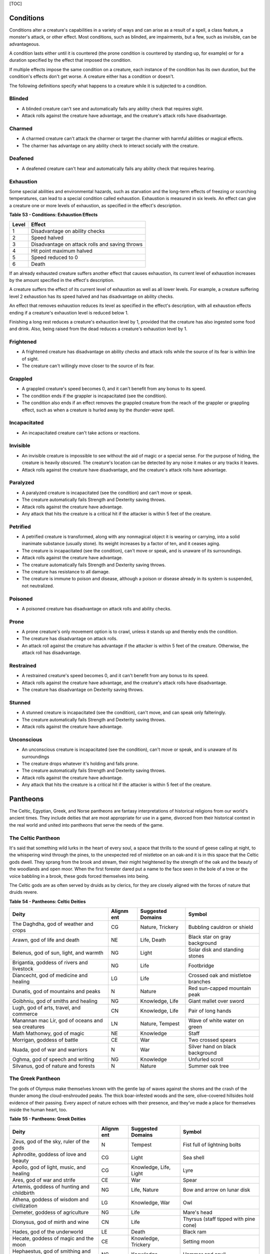 [TOC]

Conditions
==========

Conditions alter a creature's capabilities in a variety of ways and can
arise as a result of a spell, a class feature, a monster's attack, or
other effect. Most conditions, such as blinded, are impairments, but a
few, such as invisible, can be advantageous.

A condition lasts either until it is countered (the prone condition is
countered by standing up, for example) or for a duration specified by
the effect that imposed the condition.

If multiple effects impose the same condition on a creature, each
instance of the condition has its own duration, but the condition's
effects don't get worse. A creature either has a condition or doesn't.

The following definitions specify what happens to a creature while it is
subjected to a condition.

Blinded
-------

-  A blinded creature can't see and automatically fails any ability
   check that requires sight.

-  Attack rolls against the creature have advantage, and the creature's
   attack rolls have disadvantage.

Charmed
-------

-  A charmed creature can't attack the charmer or target the charmer
   with harmful abilities or magical effects.

-  The charmer has advantage on any ability check to interact socially
   with the creature.

Deafened
--------

-  A deafened creature can't hear and automatically fails any ability
   check that requires hearing.

Exhaustion
----------

Some special abilities and environmental hazards, such as starvation and
the long-term effects of freezing or scorching temperatures, can lead to
a special condition called exhaustion. Exhaustion is measured in six
levels. An effect can give a creature one or more levels of exhaustion,
as specified in the effect's description.

**Table** **53 - Conditions: Exhaustion Effects**

+-------------+--------------------------------------------------+
| **Level**   | **Effect**                                       |
+=============+==================================================+
| 1           | Disadvantage on ability checks                   |
+-------------+--------------------------------------------------+
| 2           | Speed halved                                     |
+-------------+--------------------------------------------------+
| 3           | Disadvantage on attack rolls and saving throws   |
+-------------+--------------------------------------------------+
| 4           | Hit point maximum halved                         |
+-------------+--------------------------------------------------+
| 5           | Speed reduced to 0                               |
+-------------+--------------------------------------------------+
| 6           | Death                                            |
+-------------+--------------------------------------------------+

If an already exhausted creature suffers another effect that causes
exhaustion, its current level of exhaustion increases by the amount
specified in the effect's description.

A creature suffers the effect of its current level of exhaustion as well
as all lower levels. For example, a creature suffering level 2
exhaustion has its speed halved and has disadvantage on ability checks.

An effect that removes exhaustion reduces its level as specified in the
effect's description, with all exhaustion effects ending if a creature's
exhaustion level is reduced below 1.

Finishing a long rest reduces a creature's exhaustion level by 1,
provided that the creature has also ingested some food and drink. Also,
being raised from the dead reduces a creature's exhaustion level by 1.

Frightened
----------

-  A frightened creature has disadvantage on ability checks and attack
   rolls while the source of its fear is within line of sight.

-  The creature can't willingly move closer to the source of its fear.

Grappled
--------

-  A grappled creature's speed becomes 0, and it can't benefit from any
   bonus to its speed.

-  The condition ends if the grappler is incapacitated (see the
   condition).

-  The condition also ends if an effect removes the grappled creature
   from the reach of the grappler or grappling effect, such as when a
   creature is hurled away by the *thunder-wave* spell.

Incapacitated
-------------

-  An incapacitated creature can't take actions or reactions.

Invisible
---------

-  An invisible creature is impossible to see without the aid of magic
   or a special sense. For the purpose of hiding, the creature is
   heavily obscured. The creature's location can be detected by any
   noise it makes or any tracks it leaves.

-  Attack rolls against the creature have disadvantage, and the
   creature's attack rolls have advantage.

Paralyzed
---------

-  A paralyzed creature is incapacitated (see the condition) and can't
   move or speak.

-  The creature automatically fails Strength and Dexterity saving
   throws.

-  Attack rolls against the creature have advantage.

-  Any attack that hits the creature is a critical hit if the attacker
   is within 5 feet of the creature.

Petrified
---------

-  A petrified creature is transformed, along with any nonmagical object
   it is wearing or carrying, into a solid inanimate substance (usually
   stone). Its weight increases by a factor of ten, and it ceases aging.

-  The creature is incapacitated (see the condition), can't move or
   speak, and is unaware of its surroundings.

-  Attack rolls against the creature have advantage.

-  The creature automatically fails Strength and Dexterity saving
   throws.

-  The creature has resistance to all damage.

-  The creature is immune to poison and disease, although a poison or
   disease already in its system is suspended, not neutralized.

Poisoned
--------

-  A poisoned creature has disadvantage on attack rolls and ability
   checks.

Prone
-----

-  A prone creature's only movement option is to crawl, unless it stands
   up and thereby ends the condition.

-  The creature has disadvantage on attack rolls.

-  An attack roll against the creature has advantage if the attacker is
   within 5 feet of the creature. Otherwise, the attack roll has
   disadvantage.

Restrained
----------

-  A restrained creature's speed becomes 0, and it can't benefit from
   any bonus to its speed.

-  Attack rolls against the creature have advantage, and the creature's
   attack rolls have disadvantage.

-  The creature has disadvantage on Dexterity saving throws.

Stunned
-------

-  A stunned creature is incapacitated (see the condition), can't move,
   and can speak only falteringly.

-  The creature automatically fails Strength and Dexterity saving
   throws.

-  Attack rolls against the creature have advantage.

Unconscious
-----------

-  An unconscious creature is incapacitated (see the condition), can't
   move or speak, and is unaware of its surroundings

-  The creature drops whatever it's holding and falls prone.

-  The creature automatically fails Strength and Dexterity saving
   throws.

-  Attack rolls against the creature have advantage.

-  Any attack that hits the creature is a critical hit if the attacker
   is within 5 feet of the creature.

Pantheons
=========

The Celtic, Egyptian, Greek, and Norse pantheons are fantasy
interpretations of historical religions from our world's ancient times.
They include deities that are most appropriate for use in a game,
divorced from their historical context in the real world and united into
pantheons that serve the needs of the game.

The Celtic Pantheon
-------------------

It's said that something wild lurks in the heart of every soul, a space
that thrills to the sound of geese calling at night, to the whispering
wind through the pines, to the unexpected red of mistletoe on an oak-and
it is in this space that the Celtic gods dwell. They sprang from the
brook and stream, their might heightened by the strength of the oak and
the beauty of the woodlands and open moor. When the first forester dared
put a name to the face seen in the bole of a tree or the voice babbling
in a brook, these gods forced themselves into being.

The Celtic gods are as often served by druids as by clerics, for they
are closely aligned with the forces of nature that druids revere.

**Table** **54 - Pantheons: Celtic Deities**

+-------------------------------+----------+---------------+----------------------+
| **Deity**                     | **Alignm | **Suggested   | **Symbol**           |
|                               | ent**    | Domains**     |                      |
+===============================+==========+===============+======================+
| The Daghdha, god of weather   | CG       | Nature,       | Bubbling cauldron or |
| and crops                     |          | Trickery      | shield               |
+-------------------------------+----------+---------------+----------------------+
| Arawn, god of life and death  | NE       | Life, Death   | Black star on gray   |
|                               |          |               | background           |
+-------------------------------+----------+---------------+----------------------+
| Belenus, god of sun, light,   | NG       | Light         | Solar disk and       |
| and warmth                    |          |               | standing stones      |
+-------------------------------+----------+---------------+----------------------+
| Brigantia, goddess of rivers  | NG       | Life          | Footbridge           |
| and livestock                 |          |               |                      |
+-------------------------------+----------+---------------+----------------------+
| Diancecht, god of medicine    | LG       | Life          | Crossed oak and      |
| and healing                   |          |               | mistletoe branches   |
+-------------------------------+----------+---------------+----------------------+
| Dunatis, god of mountains and | N        | Nature        | Red sun-capped       |
| peaks                         |          |               | mountain peak        |
+-------------------------------+----------+---------------+----------------------+
| Goibhniu, god of smiths and   | NG       | Knowledge,    | Giant mallet over    |
| healing                       |          | Life          | sword                |
+-------------------------------+----------+---------------+----------------------+
| Lugh, god of arts, travel,    | CN       | Knowledge,    | Pair of long hands   |
| and commerce                  |          | Life          |                      |
+-------------------------------+----------+---------------+----------------------+
| Manannan mac Lir, god of      | LN       | Nature,       | Wave of white water  |
| oceans and sea creatures      |          | Tempest       | on green             |
+-------------------------------+----------+---------------+----------------------+
| Math Mathonwy, god of magic   | NE       | Knowledge     | Staff                |
+-------------------------------+----------+---------------+----------------------+
| Morrigan, goddess of battle   | CE       | War           | Two crossed spears   |
+-------------------------------+----------+---------------+----------------------+
| Nuada, god of war and         | N        | War           | Silver hand on black |
| warriors                      |          |               | background           |
+-------------------------------+----------+---------------+----------------------+
| Oghma, god of speech and      | NG       | Knowledge     | Unfurled scroll      |
| writing                       |          |               |                      |
+-------------------------------+----------+---------------+----------------------+
| Silvanus, god of nature and   | N        | Nature        | Summer oak tree      |
| forests                       |          |               |                      |
+-------------------------------+----------+---------------+----------------------+

The Greek Pantheon
------------------

The gods of Olympus make themselves known with the gentle lap of waves
against the shores and the crash of the thunder among the
cloud-enshrouded peaks. The thick boar-infested woods and the sere,
olive-covered hillsides hold evidence of their passing. Every aspect of
nature echoes with their presence, and they've made a place for
themselves inside the human heart, too.

**Table** **55 - Pantheons: Greek Deities**

+----------------------------+----------+----------------+-------------------------+
| **Deity**                  | **Alignm | **Suggested    | **Symbol**              |
|                            | ent**    | Domains**      |                         |
+============================+==========+================+=========================+
| Zeus, god of the sky,      | N        | Tempest        | Fist full of lightning  |
| ruler of the gods          |          |                | bolts                   |
+----------------------------+----------+----------------+-------------------------+
| Aphrodite, goddess of love | CG       | Light          | Sea shell               |
| and beauty                 |          |                |                         |
+----------------------------+----------+----------------+-------------------------+
| Apollo, god of light,      | CG       | Knowledge,     | Lyre                    |
| music, and healing         |          | Life, Light    |                         |
+----------------------------+----------+----------------+-------------------------+
| Ares, god of war and       | CE       | War            | Spear                   |
| strife                     |          |                |                         |
+----------------------------+----------+----------------+-------------------------+
| Artemis, goddess of        | NG       | Life, Nature   | Bow and arrow on lunar  |
| hunting and childbirth     |          |                | disk                    |
+----------------------------+----------+----------------+-------------------------+
| Athena, goddess of wisdom  | LG       | Knowledge, War | Owl                     |
| and civilization           |          |                |                         |
+----------------------------+----------+----------------+-------------------------+
| Demeter, goddess of        | NG       | Life           | Mare's head             |
| agriculture                |          |                |                         |
+----------------------------+----------+----------------+-------------------------+
| Dionysus, god of mirth and | CN       | Life           | Thyrsus (staff tipped   |
| wine                       |          |                | with pine cone)         |
+----------------------------+----------+----------------+-------------------------+
| Hades, god of the          | LE       | Death          | Black ram               |
| underworld                 |          |                |                         |
+----------------------------+----------+----------------+-------------------------+
| Hecate, goddess of magic   | CE       | Knowledge,     | Setting moon            |
| and the moon               |          | Trickery       |                         |
+----------------------------+----------+----------------+-------------------------+
| Hephaestus, god of         | NG       | Knowledge      | Hammer and anvil        |
| smithing and craft         |          |                |                         |
+----------------------------+----------+----------------+-------------------------+
| Hera, goddess of marriage  | CN       | Trickery       | Fan of peacock feathers |
| and intrigue               |          |                |                         |
+----------------------------+----------+----------------+-------------------------+
| Hercules, god of strength  | CG       | Tempest, War   | Lion's head             |
| and adventure              |          |                |                         |
+----------------------------+----------+----------------+-------------------------+
| Hermes, god of travel and  | CG       | Trickery       | Caduceus (winged staff  |
| commerce                   |          |                | and serpents)           |
+----------------------------+----------+----------------+-------------------------+
| Hestia, goddess of home    | NG       | Life           | Hearth                  |
| and family                 |          |                |                         |
+----------------------------+----------+----------------+-------------------------+
| Nike, goddess of victory   | LN       | War            | Winged woman            |
+----------------------------+----------+----------------+-------------------------+
| Pan, god of nature         | CN       | Nature         | Syrinx (pan pipes)      |
+----------------------------+----------+----------------+-------------------------+
| Poseidon, god of the sea   | CN       | Tempest        | Trident                 |
| and earthquakes            |          |                |                         |
+----------------------------+----------+----------------+-------------------------+
| Tyche, goddess of good     | N        | Trickery       | Red pentagram           |
| fortune                    |          |                |                         |
+----------------------------+----------+----------------+-------------------------+

The Egyptian Pantheon
---------------------

These gods are a young dynasty of an ancient divine family, heirs to the
rulership of the cosmos and the maintenance of the divine principle of
Ma'at-the fundamental order of truth, justice, law, and order that puts
gods, mortal pharaohs, and ordinary men and women in their logical and
rightful place in the universe.

The Egyptian pantheon is unusual in having three gods responsible for
death, each with different alignments. Anubis is the lawful neutral god
of the afterlife, who judges the souls of the dead. Set is a chaotic
evil god of murder, perhaps best known for killing his brother Osiris.
And Nephthys is a chaotic good goddess of mourning.

**Table** **56 - Pantheons: Egyptian Deities**

+-----------------------------+----------+----------------+-----------------------+
| **Deity**                   | **Alignm | **Suggested    | **Symbol**            |
|                             | ent**    | Domains**      |                       |
+=============================+==========+================+=======================+
| Re-Horakhty, god of the     | LG       | Life, Light    | Solar disk encircled  |
| sun, ruler of the gods      |          |                | by serpent            |
+-----------------------------+----------+----------------+-----------------------+
| Anubis, god of judgment and | LN       | Death          | Black jackal          |
| death                       |          |                |                       |
+-----------------------------+----------+----------------+-----------------------+
| Apep, god of evil, fire,    | NE       | Trickery       | Flaming snake         |
| and serpents                |          |                |                       |
+-----------------------------+----------+----------------+-----------------------+
| Bast, goddess of cats and   | CG       | War            | Cat                   |
| vengeance                   |          |                |                       |
+-----------------------------+----------+----------------+-----------------------+
| Bes, god of luck and music  | CN       | Trickery       | Image of the          |
|                             |          |                | misshapen deity       |
+-----------------------------+----------+----------------+-----------------------+
| Hathor, goddess of love,    | NG       | Life, Light    | Horned cowʼs head     |
| music, and motherhood       |          |                | with lunar disk       |
+-----------------------------+----------+----------------+-----------------------+
| Imhotep, god of crafts and  | NG       | Knowledge      | Step pyramid          |
| medicine                    |          |                |                       |
+-----------------------------+----------+----------------+-----------------------+
| Isis, goddess of fertility  | NG       | Knowledge,     | Ankh and star         |
| and magic                   |          | Life           |                       |
+-----------------------------+----------+----------------+-----------------------+
| Nephthys, goddess of death  | CG       | Death          | Horns around a lunar  |
| and grief                   |          |                | disk                  |
+-----------------------------+----------+----------------+-----------------------+
| Osiris, god of nature and   | LG       | Life, Nature   | Crook and flail       |
| the underworld              |          |                |                       |
+-----------------------------+----------+----------------+-----------------------+
| Ptah, god of crafts,        | LN       | Knowledge      | Bull                  |
| knowledge, and secrets      |          |                |                       |
+-----------------------------+----------+----------------+-----------------------+
| Set, god of darkness and    | CE       | Death,         | Coiled cobra          |
| desert storms               |          | Tempest,       |                       |
|                             |          | Trickery       |                       |
+-----------------------------+----------+----------------+-----------------------+
| Sobek, god of water and     | LE       | Nature,        | Crocodile head with   |
| crocodiles                  |          | Tempest        | horns and plumes      |
+-----------------------------+----------+----------------+-----------------------+
| Thoth, god of knowledge and | N        | Knowledge      | Ibis                  |
| wisdom                      |          |                |                       |
+-----------------------------+----------+----------------+-----------------------+

The Norse Pantheon
------------------

Where the land plummets from the snowy hills into the icy fjords below,
where the longboats draw up on to the beach, where the glaciers flow
forward and retreat with every fall and spring-this is the land of the
Vikings, the home of the Norse pantheon. It's a brutal clime, and one
that calls for brutal living. The warriors of the land have had to adapt
to the harsh conditions in order to survive, but they haven't been too
twisted by the needs of their environment. Given the necessity of
raiding for food and wealth, it's surprising the mortals turned out as
well as they did. Their powers reflect the need these warriors had for
strong leadership and decisive action. Thus, they see their deities in
every bend of a river, hear them in the crash of the thunder and the
booming of the glaciers, and smell them in the smoke of a burning
longhouse.

The Norse pantheon includes two main families, the Aesir (deities of war
and destiny) and the Vanir (gods of fertility and prosperity). Once
enemies, these two families are now closely allied against their common
enemies, the giants (including the gods Surtur and Thrym).

**Table** **57 - Pantheons: Norse Deities**

+----------------------------+----------+----------------+-----------------------+
| **Deity**                  | **Alignm | **Suggested    | **Symbol**            |
|                            | ent**    | Domains**      |                       |
+============================+==========+================+=======================+
| Odin, god of knowledge and | NG       | Knowledge, War | Watching blue eye     |
| war                        |          |                |                       |
+----------------------------+----------+----------------+-----------------------+
| Aegir, god of the sea and  | NE       | Tempest        | Rough ocean waves     |
| storms                     |          |                |                       |
+----------------------------+----------+----------------+-----------------------+
| Balder, god of beauty and  | NG       | Life, Light    | Gem-encrusted silver  |
| poetry                     |          |                | chalice               |
+----------------------------+----------+----------------+-----------------------+
| Forseti, god of justice    | N        | Light          | Head of a bearded man |
| and law                    |          |                |                       |
+----------------------------+----------+----------------+-----------------------+
| Frey, god of fertility and | NG       | Life, Light    | Ice-blue greatsword   |
| the sun                    |          |                |                       |
+----------------------------+----------+----------------+-----------------------+
| Freya, goddess of          | NG       | Life           | Falcon                |
| fertility and love         |          |                |                       |
+----------------------------+----------+----------------+-----------------------+
| Frigga, goddess of birth   | N        | Life, Light    | Cat                   |
| and fertility              |          |                |                       |
+----------------------------+----------+----------------+-----------------------+
| Heimdall, god of           | LG       | Light, War     | Curling musical horn  |
| watchfulness and loyalty   |          |                |                       |
+----------------------------+----------+----------------+-----------------------+
| Hel, goddess of the        | NE       | Death          | Woman's face, rotting |
| underworld                 |          |                | on one side           |
+----------------------------+----------+----------------+-----------------------+
| Hermod, god of luck        | CN       | Trickery       | Winged scroll         |
+----------------------------+----------+----------------+-----------------------+
| Loki, god of thieves and   | CE       | Trickery       | Flame                 |
| trickery                   |          |                |                       |
+----------------------------+----------+----------------+-----------------------+
| Njord, god of sea and wind | NG       | Nature,        | Gold coin             |
|                            |          | Tempest        |                       |
+----------------------------+----------+----------------+-----------------------+
| Odur, god of light and the | CG       | Light          | Solar disk            |
| sun                        |          |                |                       |
+----------------------------+----------+----------------+-----------------------+
| Sif, goddess of war        | CG       | War            | Upraised sword        |
+----------------------------+----------+----------------+-----------------------+
| Skadi, god of earth and    | N        | Nature         | Mountain peak         |
| mountains                  |          |                |                       |
+----------------------------+----------+----------------+-----------------------+
| Surtur, god of fire giants | LE       | War            | Flaming sword         |
| and war                    |          |                |                       |
+----------------------------+----------+----------------+-----------------------+
| Thor, god of storms and    | CG       | Tempest, War   | Hammer                |
| thunder                    |          |                |                       |
+----------------------------+----------+----------------+-----------------------+
| Thrym, god of frost giants | CE       | War            | White double-bladed   |
| and cold                   |          |                | axe                   |
+----------------------------+----------+----------------+-----------------------+
| Tyr, god of courage and    | LN       | Knowledge, War | Sword                 |
| strategy                   |          |                |                       |
+----------------------------+----------+----------------+-----------------------+
| Uller, god of hunting and  | CN       | Nature         | Longbow               |
| winter                     |          |                |                       |
+----------------------------+----------+----------------+-----------------------+

Planes
======

The cosmos teems with a multitude of worlds as well as myriad alternate
dimensions of reality, called the **planes of existence**. It
encompasses every world where GMs run their adventures, all within the
relatively mundane realm of the Material Plane. Beyond that plane are
domains of raw elemental matter and energy, realms of pure thought and
ethos, the homes of demons and angels, and the dominions of the gods.

Many spells and magic items can draw energy from these planes, summon
the creatures that dwell there, communicate with their denizens, and
allow adventurers to travel there. As your character achieves greater
power and higher levels, you might walk on streets made of solid fire or
test your mettle on a battlefield where the fallen are resurrected with
each dawn.

The Material Plane
------------------

The Material Plane is the nexus where the philosophical and elemental
forces that define the other planes collide in the jumbled existence of
mortal life and mundane matter. All fantasy gaming worlds exist within
the Material Plane, making it the starting point for most campaigns and
adventures. The rest of the multiverse is defined in relation to the
Material Plane.

The worlds of the Material Plane are infinitely diverse, for they
reflect the creative imagination of the GMs who set their games there,
as well as the players whose heroes adventure there. They include
magic-wasted desert planets and island-dotted water worlds, worlds where
magic combines with advanced technology and others trapped in an endless
Stone Age, worlds where the gods walk and places they have abandoned.

Beyond the Material
-------------------

Beyond the Material Plane, the various planes of existence are realms of
myth and mystery. They're not simply other worlds, but different
qualities of being, formed and governed by spiritual and elemental
principles abstracted from the ordinary world.

Planar Travel
~~~~~~~~~~~~~

When adventurers travel into other planes of existence, they are
undertaking a legendary journey across the thresholds of existence to a
mythic destination where they strive to complete their quest. Such a
journey is the stuff of legend. Braving the realms of the dead, seeking
out the celestial servants of a deity, or bargaining with an efreeti in
its home city will be the subject of song and story for years to come.

Travel to the planes beyond the Material Plane can be accomplished in
two ways: by casting a spell or by using a planar portal.

***Spells***. A number of spells allow direct or indirect access to
other planes of existence. *Plane shift* and *gate* can transport
adventurers directly to any other plane of existence, with different
degrees of precision. *Etherealness* allows adventurers to enter the
Ethereal Plane and travel from there to any of the planes it
touches-such as the Elemental Planes. And the *astral projection* spell
lets adventurers project themselves into the Astral Plane and travel to
the Outer Planes.

***Portals***. A portal is a general term for a stationary interplanar
connection that links a specific location on one plane to a specific
location on another. Some portals are like doorways, a clear window, or
a fog- shrouded passage, and simply stepping through it effects the
interplanar travel. Others are locations- circles of standing stones,
soaring towers, sailing ships, or even whole towns-that exist in
multiple planes at once or flicker from one plane to another in turn.
Some are vortices, typically joining an Elemental Plane with a very
similar location on the Material Plane, such as the heart of a volcano
(leading to the Plane of Fire) or the depths of the ocean (to the Plane
of Water).

Transitive Planes
~~~~~~~~~~~~~~~~~

The Ethereal Plane and the Astral Plane are called the Transitive
Planes. They are mostly featureless realms that serve primarily as ways
to travel from one plane to another. Spells such as *etherealness* and
*astral projection* allow characters to enter these planes and traverse
them to reach the planes beyond.

The **Ethereal Plane** is a misty, fog-bound dimension that is sometimes
described as a great ocean. Its shores, called the Border Ethereal,
overlap the Material Plane and the Inner Planes, so that every location
on those planes has a corresponding location on the Ethereal Plane.
Certain creatures can see into the Border Ethereal, and the *see
invisibility* and *true seeing* spell grant that ability. Some magical
effects also extend from the Material Plane into the Border Ethereal,
particularly effects that use force energy such as *forcecage* and *wall
of force*. The depths of the plane, the Deep Ethereal, are a region of
swirling mists and colorful fogs.

The **Astral Plane** is the realm of thought and dream, where visitors
travel as disembodied souls to reach the planes of the divine and
demonic. It is a great, silvery sea, the same above and below, with
swirling wisps of white and gray streaking among motes of light
resembling distant stars. Erratic whirlpools of color flicker in midair
like spinning coins. Occasional bits of solid matter can be found here,
but most of the Astral Plane is an endless, open domain.

Inner Planes
~~~~~~~~~~~~

The Inner Planes surround and enfold the Material Plane and its echoes,
providing the raw elemental substance from which all the worlds were
made. The four **Elemental Planes** - Air, Earth, Fire, and Water - form
a ring around the Material Plane, suspended within the churning
**Elemental Chaos**.

At their innermost edges, where they are closest to the Material Plane
(in a conceptual if not a literal geographical sense), the four
Elemental Planes resemble a world in the Material Plane. The four
elements mingle together as they do in the Material Plane, forming land,
sea, and sky. Farther from the Material Plane, though, the Elemental
Planes are both alien and hostile. Here, the elements exist in their
purest form-great expanses of solid earth, blazing fire, crystal-clear
water, and unsullied air. These regions are little-known, so when
discussing the Plane of Fire, for example, a speaker usually means just
the border region. At the farthest extents of the Inner Planes, the pure
elements dissolve and bleed together into an unending tumult of clashing
energies and colliding substance, the Elemental Chaos.

Outer Planes
~~~~~~~~~~~~

If the Inner Planes are the raw matter and energy that makes up the
multiverse, the Outer Planes are the direction, thought and purpose for
such construction. Accordingly, many sages refer to the Outer Planes as
divine planes, spiritual planes, or godly planes, for the Outer Planes
are best known as the homes of deities.

When discussing anything to do with deities, the language used must be
highly metaphorical. Their actual homes are not literally "places" at
all, but exemplify the idea that the Outer Planes are realms of thought
and spirit. As with the Elemental Planes, one can imagine the
perceptible part of the Outer Planes as a sort of border region, while
extensive spiritual regions lie beyond ordinary sensory experience.

Even in those perceptible regions, appearances can be deceptive.
Initially, many of the Outer Planes appear hospitable and familiar to
natives of the Material Plane. But the landscape can change at the whims
of the powerful forces that live on the Outer Planes. The desires of the
mighty forces that dwell on these planes can remake them completely,
effectively erasing and rebuilding existence itself to better fulfill
their own needs.

Distance is a virtually meaningless concept on the Outer Planes. The
perceptible regions of the planes often seem quite small, but they can
also stretch on to what seems like infinity. It might be possible to
take a guided tour of the Nine Hells, from the first layer to the ninth,
in a single day-if the powers of the Hells desire it. Or it could take
weeks for travelers to make a grueling trek across a single layer.

The most well-known Outer Planes are a group of sixteen planes that
correspond to the eight alignments (excluding neutrality) and the shades
of distinction between them.

Outer Planes
^^^^^^^^^^^^

The planes with some element of good in their nature are called the
**Upper Planes**. Celestial creatures such as angels and pegasi dwell in
the Upper Planes. Planes with some element of evil are the **Lower
Planes**. Fiends such as demons and devils dwell in the Lower Planes. A
plane's alignment is its essence, and a character whose alignment
doesn't match the plane's experiences a profound sense of dissonance
there. When a good creature visits Elysium, for example (a neutral good
Upper Plane), it feels in tune with the plane, but an evil creature
feels out of tune and more than a little uncomfortable.

Demiplanes
^^^^^^^^^^

Demiplanes are small extradimensional spaces with their own unique
rules. They are pieces of reality that don't seem to fit anywhere else.
Demiplanes come into being by a variety of means. Some are created by
spells, such as *demiplane*, or generated at the desire of a powerful
deity or other force. They may exist naturally, as a fold of existing
reality that has been pinched off from the rest of the multiverse, or as
a baby universe growing in power. A given demiplane can be entered
through a single point where it touches another plane. Theoretically, a
*plane shift* spell can also carry travelers to a demiplane, but the
proper frequency required for the tuning fork is extremely hard to
acquire. The *gate* spell is more reliable, assuming the caster knows of
the demiplane.

Situational Rules
=================

Traps
-----

Traps can be found almost anywhere. One wrong step in an ancient tomb
might trigger a series of scything blades, which cleave through armor
and bone. The seemingly innocuous vines that hang over a cave entrance
might grasp and choke anyone who pushes through them. A net hidden among
the trees might drop on travelers who pass underneath. In a fantasy
game, unwary adventurers can fall to their deaths, be burned alive, or
fall under a fusillade of poisoned darts.

A trap can be either mechanical or magical in nature. **Mechanical
traps** include pits, arrow traps, falling blocks, water-filled rooms,
whirling blades, and anything else that depends on a mechanism to
operate. **Magic traps** are either magical device traps or spell traps.
Magical device traps initiate spell effects when activated. Spell traps
are spells such as *glyph of warding* and *symbol* that function as
traps.

Traps in Play
~~~~~~~~~~~~~

When adventurers come across a trap, you need to know how the trap is
triggered and what it does, as well as the possibility for the
characters to detect the trap and to disable or avoid it.

Triggering a Trap
^^^^^^^^^^^^^^^^^

Most traps are triggered when a creature goes somewhere or touches
something that the trap's creator wanted to protect. Common triggers
include stepping on a pressure plate or a false section of floor,
pulling a trip wire, turning a doorknob, and using the wrong key in a
lock. Magic traps are often set to go off when a creature enters an area
or touches an object. Some magic traps (such as the *glyph of warding*
spell) have more complicated trigger conditions, including a password
that prevents the trap from activating.

Detecting and Disabling a Trap
^^^^^^^^^^^^^^^^^^^^^^^^^^^^^^

Usually, some element of a trap is visible to careful inspection.
Characters might notice an uneven flagstone that conceals a pressure
plate, spot the gleam of light off a trip wire, notice small holes in
the walls from which jets of flame will erupt, or otherwise detect
something that points to a trap's presence.

A trap's description specifies the checks and DCs needed to detect it,
disable it, or both. A character actively looking for a trap can attempt
a Wisdom (Perception) check against the trap's DC. You can also compare
the DC to detect the trap with each character's passive Wisdom
(Perception) score to determine whether anyone in the party notices the
trap in passing. If the adventurers detect a trap before triggering it,
they might be able to disarm it, either permanently or long enough to
move past it. You might call for an Intelligence (Investigation) check
for a character to deduce what needs to be done, followed by a Dexterity
check using thieves' tools to perform the necessary sabotage.

Any character can attempt an Intelligence (Arcana) check to detect or
disarm a magic trap, in addition to any other checks noted in the trap's
description. The DCs are the same regardless of the check used. In
addition, *dispel magic* has a chance of disabling most magic traps. A
magic trap's description provides the DC for the ability check made when
you use *dispel magic*.

In most cases, a trap's description is clear enough that you can
adjudicate whether a character's actions locate or foil the trap. As
with many situations, you shouldn't allow die rolling to override clever
play and good planning. Use your common sense, drawing on the trap's
description to determine what happens. No trap's design can anticipate
every possible action that the characters might attempt.

You should allow a character to discover a trap without making an
ability check if an action would clearly reveal the trap's presence. For
example, if a character lifts a rug that conceals a pressure plate, the
character has found the trigger and no check is required.

Foiling traps can be a little more complicated. Consider a trapped
treasure chest. If the chest is opened without first pulling on the two
handles set in its sides, a mechanism inside fires a hail of poison
needles toward anyone in front of it. After inspecting the chest and
making a few checks, the characters are still unsure if it's trapped.
Rather than simply open the chest, they prop a shield in front of it and
push the chest open at a distance with an iron rod. In this case, the
trap still triggers, but the hail of needles fires harmlessly into the
shield.

Traps are often designed with mechanisms that allow them to be disarmed
or bypassed. Intelligent monsters that place traps in or around their
lairs need ways to get past those traps without harming themselves. Such
traps might have hidden levers that disable their triggers, or a secret
door might conceal a passage that goes around the trap.

Trap Effects
^^^^^^^^^^^^

The effects of traps can range from inconvenient to deadly, making use
of elements such as arrows, spikes, blades, poison, toxic gas, blasts of
fire, and deep pits. The deadliest traps combine multiple elements to
kill, injure, contain, or drive off any creature unfortunate enough to
trigger them. A trap's description specifies what happens when it is
triggered.

The attack bonus of a trap, the save DC to resist its effects, and the
damage it deals can vary depending on the trap's severity. Use the Trap
Save DCs and Attack Bonuses table and the Damage Severity by Level table
for suggestions based on three levels of trap severity.

A trap intended to be a **setback** is unlikely to kill or seriously
harm characters of the indicated levels, whereas a **dangerous** trap is
likely to seriously injure (and potentially kill) characters of the
indicated levels. A **deadly** trap is likely to kill characters of the
indicated levels.

**Table** **58 - Traps: Save DCs and Attack Bonuses**

+-------------------+---------------+--------------------+
| **Trap Danger**   | **Save DC**   | **Attack Bonus**   |
+===================+===============+====================+
| Setback           | 10-11         | +3 to +5           |
+-------------------+---------------+--------------------+
| Dangerous         | 12-15         | +6 to +8           |
+-------------------+---------------+--------------------+
| Deadly            | 16-20         | +9 to +12          |
+-------------------+---------------+--------------------+

**Table** **59 - Traps: Damage Severity by Level**

+-----------------------+---------------+-----------------+--------------+
| **Character Level**   | **Setback**   | **Dangerous**   | **Deadly**   |
+=======================+===============+=================+==============+
| 1st-4th               | 1d10          | 2d10            | 4d10         |
+-----------------------+---------------+-----------------+--------------+
| 5th-10th              | 2d10          | 4d10            | 10d10        |
+-----------------------+---------------+-----------------+--------------+
| 11th-16th             | 4d10          | 10d10           | 18d10        |
+-----------------------+---------------+-----------------+--------------+
| 17th-20th             | 10d10         | 18d10           | 24d10        |
+-----------------------+---------------+-----------------+--------------+

Complex Traps
^^^^^^^^^^^^^

Complex traps work like standard traps, except once activated they
execute a series of actions each round. A complex trap turns the process
of dealing with a trap into something more like a combat encounter.

When a complex trap activates, it rolls initiative. The trap's
description includes an initiative bonus. On its turn, the trap
activates again, often taking an action. It might make successive
attacks against intruders, create an effect that changes over time, or
otherwise produce a dynamic challenge. Otherwise, the complex trap can
be detected and disabled or bypassed in the usual ways.

For example, a trap that causes a room to slowly flood works best as a
complex trap. On the trap's turn, the water level rises. After several
rounds, the room is completely flooded.

Sample Traps
~~~~~~~~~~~~

The magical and mechanical traps presented here vary in deadliness and
are presented in alphabetical order.

Collapsing Roof
^^^^^^^^^^^^^^^

*Mechanical trap*

This trap uses a trip wire to collapse the supports keeping an unstable
section of a ceiling in place.

The trip wire is 3 inches off the ground and stretches between two
support beams. The DC to spot the trip wire is 10. A successful DC 15
Dexterity check using thieves' tools disables the trip wire harmlessly.
A character without thieves' tools can attempt this check with
disadvantage using any edged weapon or edged tool. On a failed check,
the trap triggers.

Anyone who inspects the beams can easily determine that they are merely
wedged in place. As an action, a character can knock over a beam,
causing the trap to trigger.

The ceiling above the trip wire is in bad repair, and anyone who can see
it can tell that it's in danger of collapse.

When the trap is triggered, the unstable ceiling collapses. Any creature
in the area beneath the unstable section must succeed on a DC 15
Dexterity saving throw, taking 22 (4d10) bludgeoning damage on a failed
save, or half as much damage on a successful one. Once the trap is
triggered, the floor of the area is filled with rubble and becomes
difficult terrain.

Falling Net
^^^^^^^^^^^

*Mechanical trap*

This trap uses a trip wire to release a net suspended from the ceiling.

The trip wire is 3 inches off the ground and stretches between two
columns or trees. The net is hidden by cobwebs or foliage. The DC to
spot the trip wire and net is 10. A successful DC 15 Dexterity check
using thieves' tools breaks the trip wire harmlessly. A character
without thieves' tools can attempt this check with disadvantage using
any edged weapon or edged tool. On a failed check, the trap triggers.

When the trap is triggered, the net is released, covering a 10-foot
square area. Those in the area are trapped under the net and restrained,
and those that fail a DC 10 Strength saving throw are also knocked
prone. A creature can use its action to make a DC 10

Strength check, freeing itself or another creature within its reach on a
success. The net has AC 10 and 20 hit points. Dealing 5 slashing damage
to the net (AC 10) destroys a 5-foot square section of it, freeing any
creature trapped in that section.

Fire-Breathing Statue
^^^^^^^^^^^^^^^^^^^^^

*Magic trap*

This trap is activated when an intruder steps on a hidden pressure
plate, releasing a magical gout of flame from a nearby statue. The
statue can be of anything, including a dragon or a wizard casting a
spell.

The DC is 15 to spot the pressure plate, as well as faint scorch marks
on the floor and walls. A spell or other effect that can sense the
presence of magic, such as *detect magic*, reveals an aura of evocation
magic around the statue.

The trap activates when more than 20 pounds of weight is placed on the
pressure plate, causing the statue to release a 30-foot cone of fire.
Each creature in the fire must make a DC 13 Dexterity saving throw,
taking 22 (4d10) fire damage on a failed save, or half as much damage on
a successful one.

Wedging an iron spike or other object under the pressure plate prevents
the trap from activating. A successful *dispel magic* (DC 13) cast on
the statue destroys the trap.

Pits
^^^^

*Mechanical trap*

Four basic pit traps are presented here.

***Simple Pit***. A simple pit trap is a hole dug in the ground. The
hole is covered by a large cloth anchored on the pit's edge and
camouflaged with dirt and debris.

The DC to spot the pit is 10. Anyone stepping on the cloth falls through
and pulls the cloth down into the pit, taking damage based on the pit's
depth (usually 10 feet, but some pits are deeper).

***Hidden Pit***. This pit has a cover constructed from material
identical to the floor around it.

A successful DC 15 Wisdom (Perception) check discerns an absence of foot
traffic over the section of floor that forms the pit's cover. A
successful DC 15 Intelligence (Investigation) check is necessary to
confirm that the trapped section of floor is actually the cover of a
pit.

When a creature steps on the cover, it swings open like a trapdoor,
causing the intruder to spill into the pit below. The pit is usually 10
or 20 feet deep but can be deeper.

Once the pit trap is detected, an iron spike or similar object can be
wedged between the pit's cover and the surrounding floor in such a way
as to prevent the cover from opening, thereby making it safe to cross.
The cover can also be magically held shut using the *arcane lock* spell
or similar magic.

***Locking Pit***. This pit trap is identical to a hidden pit trap, with
one key exception: the trap door that covers the pit is spring-loaded.
After a creature falls into the pit, the cover snaps shut to trap its
victim inside.

A successful DC 20 Strength check is necessary to pry the cover open.
The cover can also be smashed open. A character in the pit can also
attempt to disable the spring mechanism from the inside with a DC 15
Dexterity check using thieves' tools, provided that the mechanism can be
reached and the character can see. In some cases, a mechanism (usually
hidden behind a secret door nearby) opens the pit.

***Spiked Pit***. This pit trap is a simple, hidden, or locking pit trap
with sharpened wooden or iron spikes at the bottom. A creature falling
into the pit takes 11 (2d10) piercing damage from the spikes, in
addition to any falling damage. Even nastier versions have poison
smeared on the spikes. In that case, anyone taking piercing damage from
the spikes must also make a DC 13 Constitution saving throw, taking an
22 (4d10) poison damage on a failed save, or half as much damage on a
successful one.

Poison Darts
^^^^^^^^^^^^

*Mechanical trap*

When a creature steps on a hidden pressure plate, poison-tipped darts
shoot from spring-loaded or pressurized tubes cleverly embedded in the
surrounding walls. An area might include multiple pressure plates, each
one rigged to its own set of darts.

The tiny holes in the walls are obscured by dust and cobwebs, or
cleverly hidden amid bas-reliefs, murals, or frescoes that adorn the
walls. The DC to spot them is 15. With a successful DC 15 Intelligence
(Investigation) check, a character can deduce the presence of the
pressure plate from variations in the mortar and stone used to create
it, compared to the surrounding floor. Wedging an iron spike or other
object under the pressure plate prevents the trap from activating.
Stuffing the holes with cloth or wax prevents the darts contained within
from launching.

The trap activates when more than 20 pounds of weight is placed on the
pressure plate, releasing four darts. Each dart makes a ranged attack
with a +8

bonus against a random target within 10 feet of the pressure plate
(vision is irrelevant to this attack roll). (If there are no targets in
the area, the darts don't hit anything.) A target that is hit takes 2
(1d4) piercing damage and must succeed on a DC 15 Constitution saving
throw, taking 11 (2d10) poison damage on a failed save, or half as much
damage on a successful one.

Poison Needle
^^^^^^^^^^^^^

*Mechanical trap*

A poisoned needle is hidden within a treasure chest's lock, or in
something else that a creature might open. Opening the chest without the
proper key causes the needle to spring out, delivering a dose of poison.

When the trap is triggered, the needle extends 3 inches straight out
from the lock. A creature within range takes 1 piercing damage and 11
(2d10) poison damage, and must succeed on a DC 15 Constitution saving
throw or be poisoned for 1 hour.

A successful DC 20 Intelligence (Investigation) check allows a character
to deduce the trap's presence from alterations made to the lock to
accommodate the needle. A successful DC 15 Dexterity check using
thieves' tools disarms the trap, removing the needle from the lock.
Unsuccessfully attempting to pick the lock triggers the trap.

Rolling Sphere
^^^^^^^^^^^^^^

*Mechanical trap*

When 20 or more pounds of pressure are placed on this trap's pressure
plate, a hidden trapdoor in the ceiling opens, releasing a 10-foot
diameter rolling sphere of solid stone.

With a successful DC 15 Wisdom (Perception) check, a character can spot
the trapdoor and pressure plate. A search of the floor accompanied by a
successful DC 15 Intelligence (Investigation) check reveals variations
in the mortar and stone that betray the pressure plate's presence. The
same check made while inspecting the ceiling notes variations in the
stonework that reveal the trapdoor. Wedging an iron spike or other
object under the pressure plate prevents the trap from activating.

Activation of the sphere requires all creatures present to roll
initiative. The sphere rolls initiative with a +8 bonus. On its turn, it
moves 60 feet in a straight line. The sphere can move through creatures'
spaces, and creatures can move through its space, treating it as
difficult terrain. Whenever the sphere enters a creature's space or a
creature enters its space while it's rolling, that creature must succeed
on a DC 15 Dexterity saving throw or take 55 (10d10) bludgeoning damage
and be knocked prone.

The sphere stops when it hits a wall or similar barrier. It can't go
around corners, but smart dungeon builders incorporate gentle, curving
turns into nearby passages that allow the sphere to keep moving.

As an action, a creature within 5 feet of the sphere can attempt to slow
it down with a DC 20 Strength check. On a successful check, the sphere's
speed is reduced by 15 feet. If the sphere's speed drops to 0, it stops
moving and is no longer a threat.

Sphere of Annihilation
^^^^^^^^^^^^^^^^^^^^^^

*Magic trap*

Magical, impenetrable darkness fills the gaping mouth of a stone face
carved into a wall. The mouth is 2 feet in diameter and roughly
circular. No sound issues from it, no light can illuminate the inside of
it, and any matter that enters it is instantly obliterated.

A successful DC 20 Intelligence (Arcana) check reveals that the mouth
contains a *sphere of annihilation* that can't be controlled or moved.
It is otherwise identical to a normal *sphere of annihilation*.

Some versions of the trap include an enchantment placed on the stone
face, such that specified creatures feel an overwhelming urge to
approach it and crawl inside its mouth. This effect is otherwise like
the sympathy aspect of the *antipathy/sympathy* spell. A successful
*dispel magic* (DC 18) removes this enchantment.

Diseases
--------

A plague ravages the kingdom, setting the adventurers on a quest to find
a cure. An adventurer emerges from an ancient tomb, unopened for
centuries, and soon finds herself suffering from a wasting illness. A
warlock offends some dark power and contracts a strange affliction that
spreads whenever he casts spells.

A simple outbreak might amount to little more than a small drain on
party resources, curable by a casting of *lesser restoration*. A more
complicated outbreak can form the basis of one or more adventures as
characters search for a cure, stop the spread of the disease, and deal
with the consequences.

A disease that does more than infect a few party members is primarily a
plot device. The rules help describe the effects of the disease and how
it can be cured, but the specifics of how a disease works aren't bound
by a common set of rules. Diseases can affect any creature, and a given
illness might or might not pass from one race or kind of creature to
another. A plague might affect only constructs or undead, or sweep
through a halfling neighborhood but leave other races untouched. What
matters is the story you want to tell.

Sample Diseases
~~~~~~~~~~~~~~~

The diseases here illustrate the variety of ways disease can work in the
game. Feel free to alter the saving throw DCs, incubation times,
symptoms, and other characteristics of these diseases to suit your
campaign.

Cackle Fever
^^^^^^^^^^^^

This disease targets humanoids, although gnomes are strangely immune.
While in the grips of this disease, victims frequently succumb to fits
of mad laughter, giving the disease its common name and its morbid
nickname: "the shrieks."

Symptoms manifest 1d4 hours after infection and include fever and
disorientation. The infected creature gains one level of exhaustion that
can't be removed until the disease is cured.

Any event that causes the infected creature great stress-including
entering combat, taking damage, experiencing fear, or having a
nightmare-forces the creature to make a DC 13 Constitution saving throw.
On a failed save, the creature takes 5 (1d10) psychic damage and becomes
incapacitated with mad laughter for 1 minute. The creature can repeat
the saving throw at the end of each of its turns, ending the mad
laughter and the incapacitated condition on a success.

Any humanoid creature that starts its turn within 10 feet of an infected
creature in the throes of mad laughter must succeed on a DC 10
Constitution saving throw or also become infected with the disease. Once
a creature succeeds on this save, it is immune to the mad laughter of
that particular infected creature for 24 hours.

At the end of each long rest, an infected creature can make a DC 13
Constitution saving throw. On a successful save, the DC for this save
and for the save to avoid an attack of mad laughter drops by 1d6. When
the saving throw DC drops to 0, the creature recovers from the disease.
A creature that fails three of these saving throws gains a randomly
determined form of indefinite madness, as described later in this
chapter.

Sewer Plague
^^^^^^^^^^^^

Sewer plague is a generic term for a broad category of illnesses that
incubate in sewers, refuse heaps, and stagnant swamps, and which are
sometimes transmitted by creatures that dwell in those areas, such as
rats and otyughs.

When a humanoid creature is bitten by a creature that carries the
disease, or when it comes into contact with filth or offal contaminated
by the disease, the creature must succeed on a DC 11 Constitution saving
throw or become infected.

It takes 1d4 days for sewer plague's symptoms to manifest in an infected
creature. Symptoms include fatigue and cramps. The infected creature
suffers one level of exhaustion, and it regains only half the normal
number of hit points from spending Hit Dice and no hit points from
finishing a long rest.

At the end of each long rest, an infected creature must make a DC 11
Constitution saving throw. On a failed save, the character gains one
level of exhaustion. On a successful save, the character's exhaustion
level decreases by one level. If a successful saving throw reduces the
infected creature's level of exhaustion below 1, the creature recovers
from the disease.

Sight Rot
^^^^^^^^^

This painful infection causes bleeding from the eyes and eventually
blinds the victim.

A beast or humanoid that drinks water tainted by sight rot must succeed
on a DC 15 Constitution saving throw or become infected. One day after
infection, the creature's vision starts to become blurry. The creature
takes a -1 penalty to attack rolls and ability checks that rely on
sight. At the end of each long rest after the symptoms appear, the
penalty worsens by 1. When it reaches -5, the victim is blinded until
its sight is restored by magic such as *lesser restoration* or *heal*.

Sight rot can be cured using a rare flower called Eyebright, which grows
in some swamps. Given an hour, a character who has proficiency with an
herbalism kit can turn the flower into one dose of ointment. Applied to
the eyes before a long rest, one dose of it prevents the disease from
worsening after that rest. After three doses, the ointment cures the
disease entirely.

Madness
-------

In a typical campaign, characters aren't driven mad by the horrors they
face and the carnage they inflict day after day, but sometimes the
stress of being an adventurer can be too much to bear. If your campaign
has a strong horror theme, you might want to use madness as a way to
reinforce that theme, emphasizing the extraordinarily horrific nature of
the threats the adventurers face.

Going Mad
~~~~~~~~~

Various magical effects can inflict madness on an otherwise stable mind.
Certain spells, such as *contact other plane* and *symbol*, can cause
insanity, and you can use the madness rules here instead of the spell
effects of those spells. Diseases, poisons, and planar effects such as
psychic wind or the howling winds of Pandemonium can all inflict
madness. Some artifacts can also break the psyche of a character who
uses or becomes attuned to them.

Resisting a madness-inducing effect usually requires a Wisdom or
Charisma saving throw.

Madness Effects
~~~~~~~~~~~~~~~

Madness can be short-term, long-term, or indefinite. Most relatively
mundane effects impose short-term madness, which lasts for just a few
minutes. More horrific effects or cumulative effects can result in
long-term or indefinite madness.

A character afflicted with **short-term madness** is subjected to an
effect from the Short-Term Madness table for 1d10 minutes.

A character afflicted with **long-term madness** is subjected to an
effect from the Long-Term Madness table for 1d10 × 10 hours.

A character afflicted with **indefinite madness** gains a new character
flaw from the Indefinite Madness table that lasts until cured.

**Table** **60 - Madness Short-Term Effects**

+------+---------------------------------------------------------------------+
| **d1 | **Effect (lasts 1d10 minutes)**                                     |
| 00** |                                                                     |
+======+=====================================================================+
| 01-2 | The character retreats into his or her mind and becomes paralyzed.  |
| 0    | The effect ends if the character takes any damage.                  |
+------+---------------------------------------------------------------------+
| 21-3 | The character becomes incapacitated and spends the duration         |
| 0    | screaming, laughing, or weeping.                                    |
+------+---------------------------------------------------------------------+
| 31-4 | The character becomes frightened and must use his or her action and |
| 0    | movement each round to flee from the source of the fear.            |
+------+---------------------------------------------------------------------+
| 41-5 | The character begins babbling and is incapable of normal speech or  |
| 0    | spellcasting.                                                       |
+------+---------------------------------------------------------------------+
| 51-6 | The character must use his or her action each round to attack the   |
| 0    | nearest creature.                                                   |
+------+---------------------------------------------------------------------+
| 61-7 | The character experiences vivid hallucinations and has disadvantage |
| 0    | on ability checks.                                                  |
+------+---------------------------------------------------------------------+
| 71-7 | The character does whatever anyone tells him or her to do that      |
| 5    | isn't obviously self- destructive.                                  |
+------+---------------------------------------------------------------------+
| 76-8 | The character experiences an overpowering urge to eat something     |
| 0    | strange such as dirt, slime, or offal.                              |
+------+---------------------------------------------------------------------+
| 81-9 | The character is stunned.                                           |
| 0    |                                                                     |
+------+---------------------------------------------------------------------+
| 91-1 | The character falls unconscious.                                    |
| 00   |                                                                     |
+------+---------------------------------------------------------------------+

**Table** **61 - Madness: Long-Term Effects**

+----+-----------------------------------------------------------------------+
| ** | **Effect (lasts 1d10 × 10 hours)**                                    |
| d1 |                                                                       |
| 00 |                                                                       |
| ** |                                                                       |
+====+=======================================================================+
| 01 | The character feels compelled to repeat a specific activity over and  |
| -1 | over, such as washing hands, touching things, praying, or counting    |
| 0  | coins.                                                                |
+----+-----------------------------------------------------------------------+
| 11 | The character experiences vivid hallucinations and has disadvantage   |
| -2 | on ability checks.                                                    |
| 0  |                                                                       |
+----+-----------------------------------------------------------------------+
| 21 | The character suffers extreme paranoia. The character has             |
| -3 | disadvantage on Wisdom and Charisma checks.                           |
| 0  |                                                                       |
+----+-----------------------------------------------------------------------+
| 31 | The character regards something (usually the source of madness) with  |
| -4 | intense revulsion, as if affected by the antipathy effect of the      |
| 0  | antipathy/sympathy spell.                                             |
+----+-----------------------------------------------------------------------+
| 41 | The character experiences a powerful delusion. Choose a potion. The   |
| -4 | character imagines that he or she is under its effects.               |
| 5  |                                                                       |
+----+-----------------------------------------------------------------------+
| 46 | The character becomes attached to a "lucky charm," such as a person   |
| -5 | or an object, and has disadvantage on attack rolls, ability checks,   |
| 5  | and saving throws while more than 30 feet from it.                    |
+----+-----------------------------------------------------------------------+
| 56 | The character is blinded (25%) or deafened (75%).                     |
| -6 |                                                                       |
| 5  |                                                                       |
+----+-----------------------------------------------------------------------+
| 66 | The character experiences uncontrollable tremors or tics, which       |
| -7 | impose disadvantage on attack rolls, ability checks, and saving       |
| 5  | throws that involve Strength or Dexterity.                            |
+----+-----------------------------------------------------------------------+
| 76 | The character suffers from partial amnesia. The character knows who   |
| -8 | he or she is and retains racial traits and class features, but        |
| 5  | doesn't recognize other people or remember anything that happened     |
|    | before the madness took effect.                                       |
+----+-----------------------------------------------------------------------+
| 86 | Whenever the character takes damage, he or she must succeed on a DC   |
| -9 | 15 Wisdom saving throw or be affected as though he or she failed a    |
| 0  | saving throw against the confusion spell. The confusion effect lasts  |
|    | for 1 minute.                                                         |
+----+-----------------------------------------------------------------------+
| 91 | The character loses the ability to speak.                             |
| -9 |                                                                       |
| 5  |                                                                       |
+----+-----------------------------------------------------------------------+
| 96 | The character falls unconscious. No amount of jostling or damage can  |
| -1 | wake the character.                                                   |
| 00 |                                                                       |
+----+-----------------------------------------------------------------------+

**Table** **62 - Madness: Indefinite Flaws**

+------+---------------------------------------------------------------------+
| **d1 | **Flaw (lasts until cured)**                                        |
| 00** |                                                                     |
+======+=====================================================================+
| 01-1 | "Being drunk keeps me sane."                                        |
| 5    |                                                                     |
+------+---------------------------------------------------------------------+
| 16-2 | "I keep whatever I find."                                           |
| 5    |                                                                     |
+------+---------------------------------------------------------------------+
| 26-3 | "I try to become more like someone else I know-adopting his or her  |
| 0    | style of dress, mannerisms, and name."                              |
+------+---------------------------------------------------------------------+
| 31-3 | "I must bend the truth, exaggerate, or outright lie to be           |
| 5    | interesting to other people."                                       |
+------+---------------------------------------------------------------------+
| 36-4 | "Achieving my goal is the only thing of interest to me, and I'll    |
| 5    | ignore everything else to pursue it."                               |
+------+---------------------------------------------------------------------+
| 46-5 | "I find it hard to care about anything that goes on around me."     |
| 0    |                                                                     |
+------+---------------------------------------------------------------------+
| 51-5 | "I don't like the way people judge me all the time."                |
| 5    |                                                                     |
+------+---------------------------------------------------------------------+
| 56-7 | "I am the smartest, wisest, strongest, fastest, and most beautiful  |
| 0    | person I know."                                                     |
+------+---------------------------------------------------------------------+
| 71-8 | "I am convinced that powerful enemies are hunting me, and their     |
| 0    | agents are everywhere I go. I am sure they're watching me all the   |
|      | time."                                                              |
+------+---------------------------------------------------------------------+
| 81-8 | "There's only one person I can trust. And only I can see this       |
| 5    | special friend."                                                    |
+------+---------------------------------------------------------------------+
| 86-9 | "I can't take anything seriously. The more serious the situation,   |
| 5    | the funnier I find it."                                             |
+------+---------------------------------------------------------------------+
| 96-1 | "I've discovered that I really like killing people."                |
| 00   |                                                                     |
+------+---------------------------------------------------------------------+

Curing Madness
~~~~~~~~~~~~~~

A *calm emotions* spell can suppress the effects of madness, while a
*lesser restoration* spell can rid a character of a short-term or
long-term madness. Depending on the source of the madness, *remove
curse* or *dispel evil* might also prove effective. A *greater
restoration* spell or more powerful magic is required to rid a character
of indefinite madness.

Objects
-------

When characters need to saw through ropes, shatter a window, or smash a
vampire's coffin, the only hard and fast rule is this: given enough time
and the right tools, characters can destroy any destructible object. Use
common sense when determining a character's success at damaging an
object. Can a fighter cut through a section of a stone wall with a
sword? No, the sword is likely to break before the wall does.

For the purpose of these rules, an object is a discrete, inanimate item
like a window, door, sword, book, table, chair, or stone, not a building
or a vehicle that is composed of many other objects.

Statistics for Objects
~~~~~~~~~~~~~~~~~~~~~~

When time is a factor, you can assign an Armor Class and hit points to a
destructible object. You can also give it immunities, resistances, and
vulnerabilities to specific types of damage.

***Armor Class***. An object's Armor Class is a measure of how difficult
it is to deal damage to the object when striking it (because the object
has no chance of dodging out of the way). The Object Armor Class table
provides suggested AC values for various substances.

**Table** **63 - Objects: Armor Class**

+-----------------------+----------+
| **Substance**         | **AC**   |
+=======================+==========+
| Cloth, paper, rope    | 11       |
+-----------------------+----------+
| Crystal, glass, ice   | 13       |
+-----------------------+----------+
| Wood, bone            | 15       |
+-----------------------+----------+
| Stone                 | 17       |
+-----------------------+----------+
| Iron, steel           | 19       |
+-----------------------+----------+
| Mithral               | 21       |
+-----------------------+----------+
| Adamantine            | 23       |
+-----------------------+----------+

**Hit Points**. An object's hit points measure how much damage it can
take before losing its structural integrity. Resilient objects have more
hit points than fragile ones. Large objects also tend to have more hit
points than small ones, unless breaking a small part of the object is
just as effective as breaking the whole thing. The Object Hit Points
table provides suggested hit points for fragile and resilient objects
that are Large or smaller.

**Table** **64 - Objects: Hit Points**

+---------------------------------------+---------------+-----------------+
| **Size**                              | **Fragile**   | **Resilient**   |
+=======================================+===============+=================+
| Tiny (bottle, lock)                   | 2 (1d4)       | 5 (2d4)         |
+---------------------------------------+---------------+-----------------+
| Small (chest, lute)                   | 3 (1d6)       | 10 (3d6)        |
+---------------------------------------+---------------+-----------------+
| Medium (barrel, chandelier)           | 4 (1d8)       | 18 (4d8)        |
+---------------------------------------+---------------+-----------------+
| Large (cart, 10-ft-by-10-ft window)   | 5 (1d10)      | 27 (5d10)       |
+---------------------------------------+---------------+-----------------+

***Huge and Gargantuan Objects***. Normal weapons are of little use
against many Huge and Gargantuan objects, such as a colossal statue,
towering column of stone, or massive boulder. That said, one torch can
burn a Huge tapestry, and an *earthquake* spell can reduce a colossus to
rubble. You can track a Huge or Gargantuan object's hit points if you
like, or you can simply decide how long the object can withstand
whatever weapon or force is acting against it. If you track hit points
for the object, divide it into Large or smaller sections, and track each
section's hit points separately. Destroying one of those sections could
ruin the entire object. For example, a Gargantuan statue of a human
might topple over when one of its Large legs is reduced to 0 hit points.

***Objects and Damage Types***. Objects are immune to poison and psychic
damage. You might decide that some damage types are more effective
against a particular object or substance than others. For example,
bludgeoning damage works well for smashing things but not for cutting
through rope or leather. Paper or cloth objects might be vulnerable to
fire and lightning damage. A pick can chip away stone but can't
effectively cut down a tree. As always, use your best judgment.

***Damage Threshold***. Big objects such as castle walls often have
extra resilience represented by a damage threshold. An object with a
damage threshold has immunity to all damage unless it takes an amount of
damage from a single attack or effect equal to or greater than its
damage threshold, in which case it takes damage as normal. Any damage
that fails to meet or exceed the object's damage threshold is considered
superficial and doesn't reduce the object's hit points.

Poisons
-------

Given their insidious and deadly nature, poisons are illegal in most
societies but are a favorite tool among assassins, drow, and other evil
creatures.

Poisons come in the following four types.

***Contact***. Contact poison can be smeared on an object and remains
potent until it is touched or washed off. A creature that touches
contact poison with exposed skin suffers its effects.

***Ingested***. A creature must swallow an entire dose of ingested
poison to suffer its effects. The dose can be delivered in food or a
liquid. You may decide that a partial dose has a reduced effect, such as
allowing advantage on the saving throw or dealing only half damage on a
failed save.

***Inhaled***. These poisons are powders or gases that take effect when
inhaled. Blowing the powder or releasing the gas subjects creatures in a
5-foot cube to its effect. The resulting cloud dissipates immediately
afterward. Holding one's breath is ineffective against inhaled poisons,
as they affect nasal membranes, tear ducts, and other parts of the body.

***Injury***. Injury poison can be applied to weapons, ammunition, trap
components, and other objects that deal piercing or slashing damage and
remains potent until delivered through a wound or washed off. A creature
that takes piercing or slashing damage from an object coated with the
poison is exposed to its effects.

**Table** **65 - Poisons**

+----------------------+------------+------------------+
| **Item**             | **Type**   | **Price/Dose**   |
+======================+============+==================+
| Assassin's blood     | Ingested   | 150 gp           |
+----------------------+------------+------------------+
| Burnt othur fumes    | Inhaled    | 500 gp           |
+----------------------+------------+------------------+
| Crawler mucus        | Contact    | 200 gp           |
+----------------------+------------+------------------+
| Drow poison          | Injury     | 200 gp           |
+----------------------+------------+------------------+
| Essence of ether     | Inhaled    | 300 gp           |
+----------------------+------------+------------------+
| Malice               | Inhaled    | 250 gp           |
+----------------------+------------+------------------+
| Midnight tears       | Ingested   | 1,500 gp         |
+----------------------+------------+------------------+
| Oil of taggit        | Contact    | 400 gp           |
+----------------------+------------+------------------+
| Pale tincture        | Ingested   | 250 gp           |
+----------------------+------------+------------------+
| Purple worm poison   | Injury     | 2,000 gp         |
+----------------------+------------+------------------+
| Serpent venom        | Injury     | 200 gp           |
+----------------------+------------+------------------+
| Torpor               | Ingested   | 600 gp           |
+----------------------+------------+------------------+
| Truth serum          | Ingested   | 150 gp           |
+----------------------+------------+------------------+
| Wyvern poison        | Injury     | 1,200 gp         |
+----------------------+------------+------------------+

Sample Poisons
~~~~~~~~~~~~~~

Each type of poison has its own debilitating effects.

***Assassin's Blood (Ingested)***. A creature subjected to this poison
must make a DC 10 Constitution saving throw. On a failed save, it takes
6 (1d12) poison damage and is poisoned for 24 hours. On a successful
save, the creature takes half damage and isn't poisoned.

***Burnt Othur Fumes (Inhaled)***. A creature subjected to this poison
must succeed on a DC 13 Constitution saving throw or take 10 (3d6)
poison damage, and must repeat the saving throw at the start of each of
its turns. On each successive failed save, the character takes 3 (1d6)
poison damage. After three successful saves, the poison ends.

***Crawler Mucus (Contact)***. This poison must be harvested from a dead
or incapacitated crawler. A creature subjected to this poison must
succeed on a DC 13 Constitution saving throw or be poisoned for 1
minute. The poisoned creature is paralyzed. The creature can repeat the
saving throw at the end of each of its turns, ending the effect on
itself on a success.

***Drow Poison (Injury)***. This poison is typically made only by the
drow, and only in a place far removed from sunlight. A creature
subjected to this poison must succeed on a DC 13 Constitution saving
throw or be poisoned for 1 hour. If the saving throw fails by 5 or more,
the creature is also unconscious while poisoned in this way. The
creature wakes up if it takes damage or if another creature takes an
action to shake it awake.

***Essence of Ether (Inhaled)***. A creature subjected to this poison
must succeed on a DC 15 Constitution saving throw or become poisoned for
8 hours. The poisoned creature is unconscious. The creature wakes up if
it takes damage or if another creature takes an action to shake it
awake.

***Malice (Inhaled)***. A creature subjected to this poison must succeed
on a DC 15 Constitution saving throw or become poisoned for 1 hour. The
poisoned creature is blinded.

***Midnight Tears (Ingested)***. A creature that ingests this poison
suffers no effect until the stroke of midnight. If the poison has not
been neutralized before then, the creature must succeed on a DC 17
Constitution saving throw, taking 31 (9d6) poison damage on a failed
save, or half as much damage on a successful one.

***Oil of Taggit (Contact)***. A creature subjected to this poison must
succeed on a DC 13 Constitution saving throw or become poisoned for 24
hours. The poisoned creature is unconscious. The creature wakes up if it
takes damage.

***Pale Tincture (Ingested)***. A creature subjected to this poison must
succeed on a DC 16 Constitution saving throw or take 3 (1d6) poison
damage and become poisoned. The poisoned creature must repeat the saving
throw every 24 hours, taking 3 (1d6) poison damage on a failed save.
Until this poison ends, the damage the poison deals can't be healed by
any means. After seven successful saving throws, the effect ends and the
creature can heal normally.

***Purple Worm Poison (Injury)***. This poison must be harvested from a
dead or incapacitated purple worm. A creature subjected to this poison
must make a DC 19 Constitution saving throw, taking 42 (12d6) poison
damage on a failed save, or half as much damage on a successful one.

***Serpent Venom (Injury)***. This poison must be harvested from a dead
or incapacitated giant poisonous snake. A creature subjected to this
poison must succeed on a DC 11 Constitution saving throw, taking 10
(3d6) poison damage on a failed save, or half as much damage on a
successful one.

***Torpor (Ingested)***. A creature subjected to this poison must
succeed on a DC 15 Constitution saving throw or become poisoned for 4d6
hours. The poisoned creature is incapacitated.

***Truth Serum (Ingested)***. A creature subjected to this poison must
succeed on a DC 11 Constitution saving throw or become poisoned for 1
hour. The poisoned creature can't knowingly speak a lie, as if under the
effect of a *zone of truth* spell.

***Wyvern Poison (Injury)***. This poison must be harvested from a dead
or incapacitated wyvern. A creature subjected to this poison must make a
DC 15 Constitution saving throw, taking 24 (7d6) poison damage on a
failed save, or half as much damage on a successful one.
